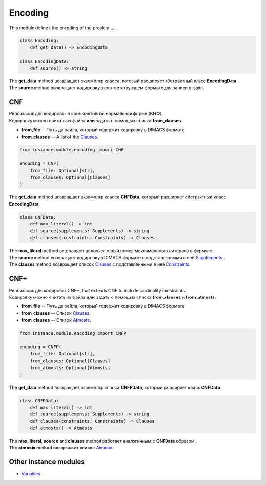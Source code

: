 Encoding
========

| This module defines the encoding of the problem ....

.. code-block:: python

    class Encoding:
        def get_data() -> EncodingData

    class EncodingData:
        def source() -> string

| The **get_data** method возвращает экземпляр класса, который расширяет абстрактный класс **EncodingData**.
| The **source** method возвращает кодировку в соответствующем формате для записи в файл.

CNF
---

| Реализация для кодировок в конъюнктивной нормальной форме (КНФ).
| Кодировку можно считать из файла **или** задать с помощью списка **from_clauses**.

* **from_file** -- Путь до файла, который содержит кодировку в DIMACS формате.
* **from_clauses** -- A list of the `Clauses <../instance_models/var.model.html#clauses>`_.

.. code-block:: python

    from instance.module.encoding import CNF

    encoding = CNF(
        from_file: Optional[str],
        from_clauses: Optional[Clauses]
    )

| The **get_data** method возвращает экземпляр класса **CNFData**, который расширяет абстрактный класс **EncodingData**.

.. code-block:: python

    class CNFData:
        def max_literal() -> int
        def source(supplements: Supplements) -> string
        def clauses(constraints: Constraints) -> Clauses

| The **max_literal** method возвращает целочисленный номер максимального литерала в формуле.
| The **source** method возвращает кодировку в DIMACS формате с подставленными в неё `Supplements <../instance_models/var.model.html#supplements>`_.
| The **clauses** method возвращает список `Clauses <../instance_models/var.model.html#clauses>`_ с подставленными в неё `Constraints <../instance_models/var.model.html#constraints>`_.

CNF+
----

| Реализация для кодировок CNF+, that extends CNF to include cardinality constraints.
| Кодировку можно считать из файла **или** задать с помощью списка **from_clauses** и **from_atmosts**.

* **from_file** -- Путь до файла, который содержит кодировку в DIMACS формате.
* **from_clauses** -- Список `Clauses <../instance_models/var.model.html#clauses>`_.
* **from_clauses** -- Список `Atmosts <../instance_models/var.model.html#atmosts>`_.

.. code-block:: python

    from instance.module.encoding import CNFP

    encoding = CNFP(
        from_file: Optional[str],
        from_clauses: Optional[Clauses]
        from_atmosts: Optional[Atmosts]
    )

| The **get_data** method возвращает экземпляр класса **CNFPData**, который расширяет класс **CNFData**.

.. code-block:: python

    class CNFPData:
        def max_literal() -> int
        def source(supplements: Supplements) -> string
        def clauses(constraints: Constraints) -> Clauses
        def atmosts() -> Atmosts

| The **max_literal**, **source** and **clauses** method работает аналогичным с **CNFData** образом.
| The **atmosts** method возвращает список `Atmosts <../instance_models/var.model.html#atmosts>`_.

Other instance modules
----------------------

* `Variables <variables.module.html>`_
